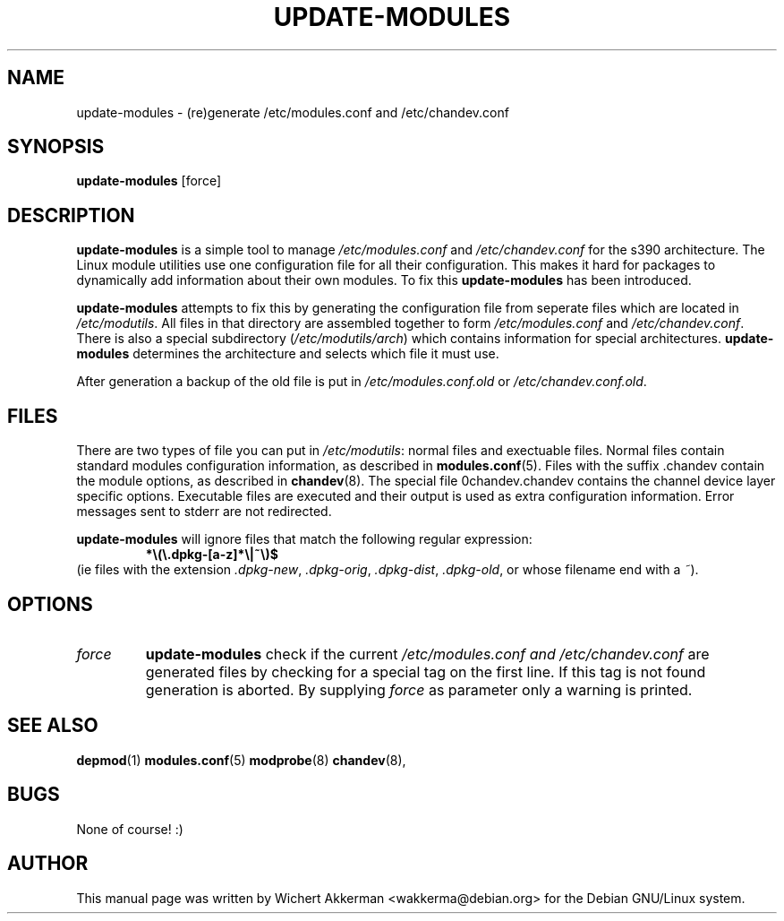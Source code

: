 .TH UPDATE-MODULES 8 "Debian GNU/Linux tools" "DEBIAN"
.SH NAME
update\-modules \- (re)generate /etc/modules.conf and /etc/chandev.conf
.SH SYNOPSIS
.B update\-modules
[force]
.SH DESCRIPTION
.B update\-modules
is a simple tool to manage
.IR /etc/modules.conf
and
.IR /etc/chandev.conf
for the s390 architecture.
The Linux module utilities use one configuration file for all their
configuration. This makes it hard for packages to dynamically add
information about their own modules. To fix this
.B update\-modules
has been introduced.
.PP
.B update-modules
attempts to fix this by generating the configuration file from seperate
files which are located in
.IR /etc/modutils .
All files in that directory are assembled together to form
.IR /etc/modules.conf 
and
.IR /etc/chandev.conf .
There is also a special subdirectory
.RI ( /etc/modutils/arch )
which contains information for special architectures. 
.B update-modules
determines the architecture and selects which file it must use.
.PP
After generation a backup of the old file is put in
.IR /etc/modules.conf.old 
or
.IR /etc/chandev.conf.old .
.SH "FILES"
There are two types of file you can put in
.IR /etc/modutils :
normal files and exectuable files. Normal files contain standard modules
configuration information, as described in
.BR modules.conf (5).
Files with the suffix .chandev contain the module options, as described in
.BR chandev (8).
The special file 0chandev.chandev contains the channel device layer specific
options.
Executable files are executed and their output is used as extra configuration
information. Error messages sent to stderr are not redirected.
.PP
.B update\-modules
will ignore files that match the following regular expression:
.RS
.B *\e(\e.dpkg\-[a\-z]*\e|~\e)$
.RE
(ie files with the extension
.IR .dpkg\-new ,
.IR .dpkg\-orig ,
.IR .dpkg\-dist ,
.IR .dpkg\-old ,
or whose filename end with a 
.IR ~ ).
.SH OPTIONS
.TP
.I force
.B update\-modules
check if the current
.I /etc/modules.conf and
.I /etc/chandev.conf
are generated files by checking for a special tag on the first line. If this
tag is not found generation is aborted. By supplying
.I force
as parameter only a warning is printed.
.SH "SEE ALSO"
.BR depmod (1)
.BR modules.conf (5)
.BR modprobe (8)
.BR chandev (8),
.SH BUGS
None of course! :)
.SH AUTHOR
This manual page was written by Wichert Akkerman <wakkerma@debian.org>
for the Debian GNU/Linux system.
